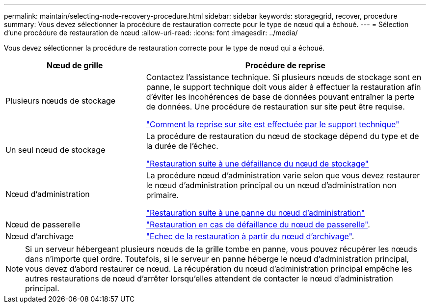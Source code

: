 ---
permalink: maintain/selecting-node-recovery-procedure.html 
sidebar: sidebar 
keywords: storagegrid, recover, procedure 
summary: Vous devez sélectionner la procédure de restauration correcte pour le type de nœud qui a échoué. 
---
= Sélection d'une procédure de restauration de nœud
:allow-uri-read: 
:icons: font
:imagesdir: ../media/


[role="lead"]
Vous devez sélectionner la procédure de restauration correcte pour le type de nœud qui a échoué.

[cols="1a,2a"]
|===
| Nœud de grille | Procédure de reprise 


 a| 
Plusieurs nœuds de stockage
 a| 
Contactez l'assistance technique. Si plusieurs nœuds de stockage sont en panne, le support technique doit vous aider à effectuer la restauration afin d'éviter les incohérences de base de données pouvant entraîner la perte de données. Une procédure de restauration sur site peut être requise.

link:how-site-recovery-is-performed-by-technical-support.html["Comment la reprise sur site est effectuée par le support technique"]



 a| 
Un seul nœud de stockage
 a| 
La procédure de restauration du nœud de stockage dépend du type et de la durée de l'échec.

link:recovering-from-storage-node-failures.html["Restauration suite à une défaillance du nœud de stockage"]



 a| 
Nœud d'administration
 a| 
La procédure nœud d'administration varie selon que vous devez restaurer le nœud d'administration principal ou un nœud d'administration non primaire.

link:recovering-from-admin-node-failures.html["Restauration suite à une panne du nœud d'administration"]



 a| 
Nœud de passerelle
 a| 
link:recovering-from-gateway-node-failures.html["Restauration en cas de défaillance du nœud de passerelle"].



 a| 
Nœud d'archivage
 a| 
link:recovering-from-archive-node-failures.html["Echec de la restauration à partir du nœud d'archivage"].

|===

NOTE: Si un serveur hébergeant plusieurs nœuds de la grille tombe en panne, vous pouvez récupérer les nœuds dans n'importe quel ordre. Toutefois, si le serveur en panne héberge le nœud d'administration principal, vous devez d'abord restaurer ce nœud. La récupération du nœud d'administration principal empêche les autres restaurations de nœud d'arrêter lorsqu'elles attendent de contacter le nœud d'administration principal.
